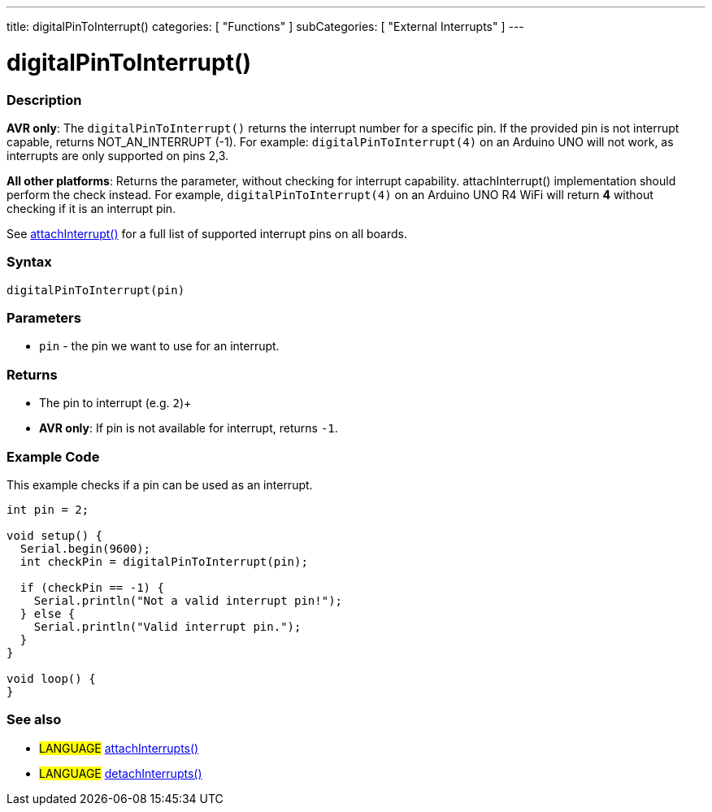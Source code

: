 ---
title: digitalPinToInterrupt()
categories: [ "Functions" ]
subCategories: [ "External Interrupts" ]
---





= digitalPinToInterrupt()


// OVERVIEW SECTION STARTS
[#overview]
--

[float]
=== Description

*AVR only*: The `digitalPinToInterrupt()` returns the interrupt number for a specific pin. If the provided pin is not interrupt capable, returns NOT_AN_INTERRUPT (-1). For example: `digitalPinToInterrupt(4)` on an Arduino UNO will not work, as interrupts are only supported on pins 2,3.

*All other platforms*: Returns the parameter, without checking for interrupt capability. attachInterrupt() implementation should perform the check instead. For example, `digitalPinToInterrupt(4)` on an Arduino UNO R4 WiFi will return *4* without checking if it is an interrupt pin.

See link:../../external-interrupts/attachinterrupt[attachInterrupt()] for a full list of supported interrupt pins on all boards.

[%hardbreaks]


[float]
=== Syntax
`digitalPinToInterrupt(pin)`


[float]
=== Parameters
- `pin` - the pin we want to use for an interrupt.


[float]
=== Returns
- The pin to interrupt (e.g. `2`)+
- *AVR only*: If pin is not available for interrupt, returns `-1`.

--
// OVERVIEW SECTION ENDS




// HOW TO USE SECTION STARTS
[#howtouse]
--

[float]
=== Example Code
// Describe what the example code is all about and add relevant code   ►►►►► THIS SECTION IS MANDATORY ◄◄◄◄◄
This example checks if a pin can be used as an interrupt.

[source,arduino]
----
int pin = 2;

void setup() {
  Serial.begin(9600);
  int checkPin = digitalPinToInterrupt(pin);

  if (checkPin == -1) {
    Serial.println("Not a valid interrupt pin!");
  } else {
    Serial.println("Valid interrupt pin.");
  }
}

void loop() {
}
----

--
// HOW TO USE SECTION ENDS


// SEE ALSO SECTION
[#see_also]
--

[float]
=== See also

[role="language"]
* #LANGUAGE# link:../../external-interrupts/attachinterrupt[attachInterrupts()]
* #LANGUAGE# link:../../external-interrupts/detachinterrupt[detachInterrupts()]

--
// SEE ALSO SECTION ENDS
